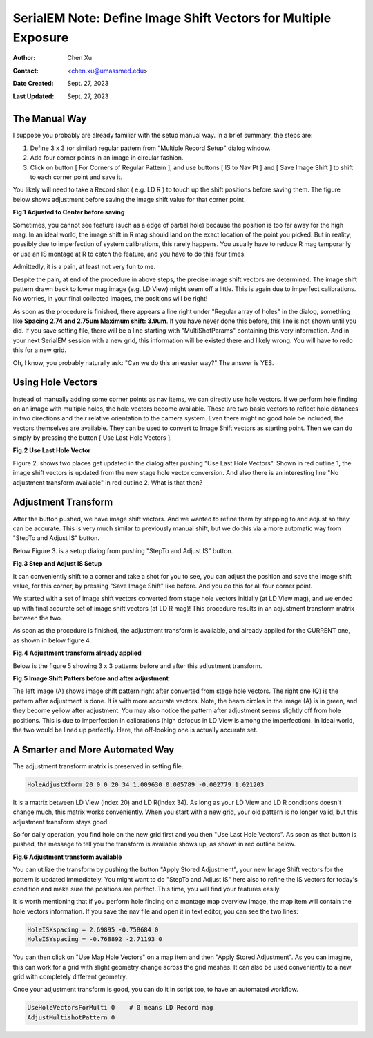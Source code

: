.. _SerialEM_note_define-IS-vectors:

SerialEM Note: Define Image Shift Vectors for Multiple Exposure
===============================================================

:Author: Chen Xu
:Contact: <chen.xu@umassmed.edu>
:Date Created: Sept. 27, 2023
:Last Updated: Sept. 27, 2023

.. glossary::

   Abstract
      Finding image shift vectors is among the most common tasks for
      high-throughput multiple exposure setup. 

      In this note, I try to give some "under the hood" information about the
      procedure and some new features implemented in the latest versions
      that makes this easier and more dynamic for our daily operation and
      potentially automation too. 
      
      This is for regular pattern and on a rectangular geometry grid. 

.. _manual_shift:

The Manual Way 
--------------

I suppose you probably are already familiar with the setup manual way. In
a brief summary, the steps are:

1. Define 3 x 3 (or similar) regular pattern from "Multiple Record Setup"
   dialog window. 
2. Add four corner points in an image in circular fashion. 
3. Click on button [ For Corners of Regular Pattern ], and use buttons [ IS
   to Nav Pt ] and [ Save Image Shift ] to shift to each corner point and save
   it. 

You likely will need to take a Record shot ( e.g. LD R ) to touch up the
shift positions before saving them. The figure below shows adjustment before
saving the image shift value for that corner point. 

**Fig.1 Adjusted to Center before saving**

.. image:: ../images/Capture-adjust.JPG
   :scale: 30 %
   :alt: Adjusted manually
   :align: center

Sometimes, you cannot see feature (such as a edge of partial hole) because
the position is too far away for the high mag. In an ideal world, the image
shift in R mag should land on the exact location of the point you picked.
But in reality, possibly due to imperfection of system calibrations, this
rarely happens. You usually have to reduce R mag temporarily or use an IS
montage at R to catch the feature, and you have to do this four times. 

Admittedly, it is a pain, at least not very fun to me.

Despite the pain, at end of the procedure in above steps, the precise image
shift vectors are determined. The image shift pattern drawn back to lower
mag image (e.g. LD View) might seem off a little. This is again due to
imperfect calibrations. No worries, in your final collected images, the
positions will be right! 

As soon as the procedure is finished, there appears a line right under
"Regular array of holes" in the dialog, something like **Spacing 2.74 and
2.75um Maximum shift: 3.9um**. If you have never done this before, this line
is not shown until you did. If you save setting file, there will be a line
starting with "MultiShotParams" containing this very information. And in
your next SerialEM session with a new grid, this information will be existed
there and likely wrong. You will have to redo this for a new grid. 

Oh, I know, you probably naturally ask: "Can we do this an easier way?" The
answer is YES. 

.. _using_hole_vectors:

Using Hole Vectors
------------------

Instead of manually adding some corner points as nav items, we can directly
use hole vectors. If we perform hole finding on an image with multiple
holes, the hole vectors become available. These are two basic vectors to
reflect hole distances in two directions and their relative orientation to
the camera system. Even there might no good hole be included, the vectors
themselves are available. They can be used to convert to Image Shift vectors
as starting point. Then we can do simply by pressing the button [ Use Last
Hole Vectors ]. 

**Fig.2 Use Last Hole Vector**

.. image:: ../images/Capture-multi-setup-noxform.JPG
   :scale: 30 %
   :alt: Adjusted manually
   :align: center

Figure 2. shows two places get updated in the dialog after pushing "Use Last
Hole Vectors". Shown in red outline 1, the image shift vectors is updated
from the new stage hole vector conversion. And also there is an interesting
line "No adjustment transform available" in red outline 2. What is that
then? 

.. _asjutment_transform:

Adjustment Transform
--------------------

After the button pushed, we have image shift vectors. And we wanted to
refine them by stepping to and adjust so they can be accurate. This is
very much similar to previously manual shift, but we do this via a more
automatic way from "StepTo and Adjust IS" button. 

Below Figure 3. is a setup dialog from pushing "StepTo and Adjust IS"
button.

**Fig.3 Step and Adjust IS Setup**

.. image:: ../images/Capture-StepTo-Adjust.JPG
   :scale: 50 %
   :alt: Step and Adjust
   :align: center

It can conveniently shift to a corner and take a shot for you to see, you
can adjust the position and save the image shift value, for this corner, by
pressing "Save Image Shift" like before. And you do this for all four
corner point. 

We started with a set of image shift vectors converted from stage hole
vectors initially (at LD View mag), and we ended up with final accurate set
of image shift vectors (at LD R mag)! This procedure results in an
adjustment transform matrix between the two. 

As soon as the procedure is finished, the adjustment transform is available,
and already applied for the CURRENT one, as shown in below figure 4. 

**Fig.4 Adjustment transform already applied**

.. image:: ../images/Capture-multi-after-adjust.JPG
   :scale: 30 %
   :alt: Step and Adjust
   :align: center

Below is the figure 5 showing 3 x 3 patterns before and after this
adjustment transform.

**Fig.5 Image Shift Patters before and after adjustment**

.. image:: ../images/before-and-after-adjustment.jpg
   :scale: 30 %
   :alt: Step and Adjust
   :align: center

The left image (A) shows image shift pattern right after converted from
stage hole vectors. The right one (Q) is the pattern after adjustment is
done. It is with more accurate vectors. Note, the beam circles in the image
(A) is in green, and they become yellow after adjustment. You may also
notice the pattern after adjustment seems slightly off from hole positions.
This is due to imperfection in calibrations (high defocus in LD View is
among the imperfection). In ideal world, the two would be lined up
perfectly. Here, the off-looking one is actually accurate set. 

.. _more_automated:

A Smarter and More Automated Way
-------------------------------

The adjustment transform matrix is preserved in setting file.

.. code-block:: ruby

   HoleAdjustXform 20 0 0 20 34 1.009630 0.005789 -0.002779 1.021203

It is a matrix between LD View (index 20) and LD R(index 34). As long as
your LD View and LD R conditions doesn't change much, this matrix works
conveniently. When you start with a new grid, your old pattern is no longer
valid, but this adjustment transform stays good. 

So for daily operation, you find hole on the new grid first and you then
"Use Last Hole Vectors". As soon as that button is pushed, the message to
tell you the transform is available shows up, as shown in red outline below. 

**Fig.6 Adjustment transform available**

.. image:: ../images/xform-2000-79000.jpg
   :scale: 30 %
   :alt: Step and Adjust
   :align: center

You can utilize the transform by pushing the button "Apply Stored
Adjustment", your new Image Shift vectors for the pattern is updated
immediately. You might want to do "StepTo and Adjust IS" here also to refine
the IS vectors for today's condition and make sure the positions are
perfect. This time, you will find your features easily. 

It is worth mentioning that if you perform hole finding on a montage map
overview image, the map item will contain the hole vectors information. If
you save the nav file and open it in text editor, you can see the two lines:

.. code-block:: ruby

   HoleISXspacing = 2.69895 -0.758684 0
   HoleISYspacing = -0.768892 -2.71193 0 

You can then click on "Use Map Hole Vectors" on a map item and then "Apply
Stored Adjustment". As you can imagine, this can work for a grid with slight
geometry change across the grid meshes. It can also be used conveniently to
a new grid with completely different geometry. 

Once your adjustment transform is good, you can do it in script too, to have
an automated workflow. 

.. code-block:: ruby

   UseHoleVectorsForMulti 0    # 0 means LD Record mag
   AdjustMultishotPattern 0

